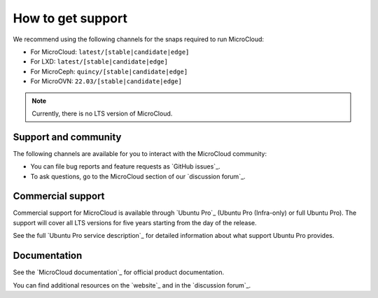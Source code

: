 .. _howto-support:

How to get support
==================

We recommend using the following channels for the snaps required to run MicroCloud:

* For MicroCloud: ``latest/[stable|candidate|edge]``
* For LXD: ``latest/[stable|candidate|edge]``
* For MicroCeph: ``quincy/[stable|candidate|edge]``
* For MicroOVN: ``22.03/[stable|candidate|edge]``

.. note::

   Currently, there is no LTS version of MicroCloud.

Support and community
---------------------

The following channels are available for you to interact with the MicroCloud community:

- You can file bug reports and feature requests as `GitHub issues`_.
- To ask questions, go to the MicroCloud section of our `discussion forum`_.

Commercial support
------------------

Commercial support for MicroCloud is available through `Ubuntu Pro`_ (Ubuntu Pro (Infra-only) or full Ubuntu Pro).
The support will cover all LTS versions for five years starting from the day of the release.

See the full `Ubuntu Pro service description`_ for detailed information about what support Ubuntu Pro provides.

Documentation
-------------

See the `MicroCloud documentation`_ for official product documentation.

You can find additional resources on the `website`_ and in the `discussion forum`_.
